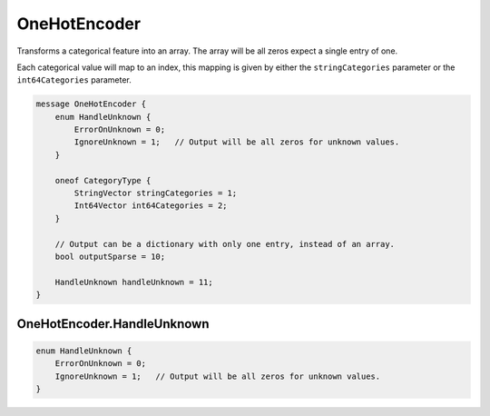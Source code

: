 OneHotEncoder
________________________________________________________________________________

Transforms a categorical feature into an array. The array will be all
zeros expect a single entry of one.

Each categorical value will map to an index, this mapping is given by
either the ``stringCategories`` parameter or the ``int64Categories``
parameter.


.. code-block:: proto

	message OneHotEncoder {
	    enum HandleUnknown {
	        ErrorOnUnknown = 0;
	        IgnoreUnknown = 1;   // Output will be all zeros for unknown values.
	    }

	    oneof CategoryType {
	        StringVector stringCategories = 1;
	        Int64Vector int64Categories = 2;
	    }

	    // Output can be a dictionary with only one entry, instead of an array.
	    bool outputSparse = 10;

	    HandleUnknown handleUnknown = 11;
	}










OneHotEncoder.HandleUnknown
--------------------------------------------------------------------------------



.. code-block:: proto

	    enum HandleUnknown {
	        ErrorOnUnknown = 0;
	        IgnoreUnknown = 1;   // Output will be all zeros for unknown values.
	    }
